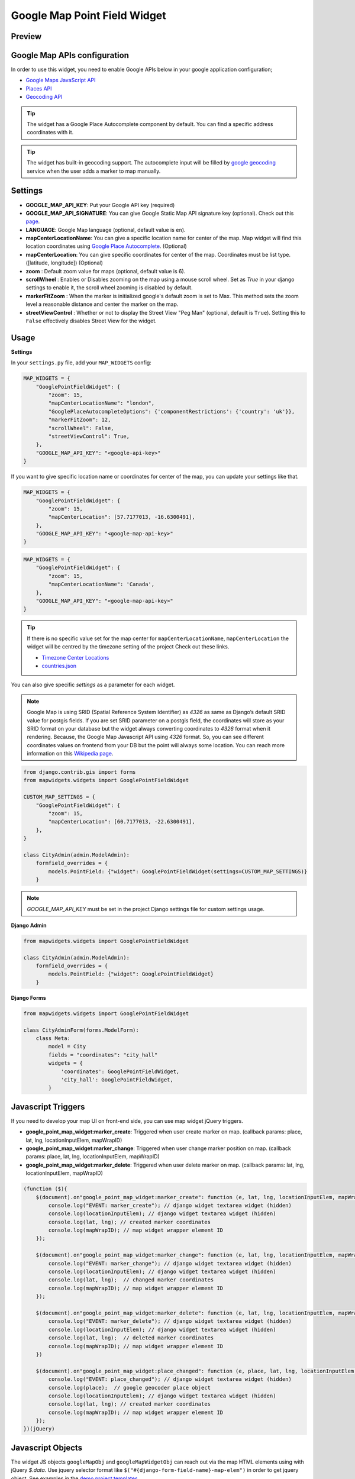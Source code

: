 .. _google_point_field_map_widgets:

Google Map Point Field Widget
=============================

Preview
^^^^^^^

.. image:: ../_static/images/google-point-field-map-widget.gif


Google Map APIs configuration
^^^^^^^^^^^^^^^^^^^^^^^^^^^^^
In order to use this widget, you need to enable Google APIs below in your google application configuration;

- `Google Maps JavaScript API <https://console.cloud.google.com/apis/library/maps-backend.googleapis.com>`_
- `Places API <https://console.cloud.google.com/apis/library/places-backend.googleapis.com>`_
- `Geocoding API <https://console.cloud.google.com/apis/library/geocoding-backend.googleapis.com>`_


.. Tip::

    The widget has a Google Place Autocomplete component by default. You can find a specific address coordinates with it.

.. Tip::

    The widget has built-in geocoding support. The autocomplete input will be filled by `google geocoding <https://developers.google.com/maps/documentation/javascript/geocoding/>`_ service when the user adds a marker to map manually.


Settings
^^^^^^^^

* **GOOGLE_MAP_API_KEY**: Put your Google API key (required)

* **GOOGLE_MAP_API_SIGNATURE**: You can give Google Static Map API signature key (optional). Check out this `page <https://developers.google.com/maps/documentation/static-maps/get-api-key/>`_.

* **LANGUAGE**: Google Map language (optional, default value is ``en``).

* **mapCenterLocationName**: You can give a specific location name for center of the map. Map widget will find this location coordinates using `Google Place Autocomplete <https://developers.google.com/maps/documentation/javascript/examples/places-autocomplete/>`_. (Optional)

* **mapCenterLocation**: You can give specific coordinates for center of the map. Coordinates must be list type. ([latitude, longitude]) (Optional)

* **zoom** : Default zoom value for maps (optional, default value is 6).

* **scrollWheel** : Enables or Disables zooming on the map using a mouse scroll wheel. Set as `True` in your django settings to enable it, the scroll wheel zooming is disabled by default.

* **markerFitZoom** : When the marker is initialized google's default zoom is set to Max. This method sets the zoom level a reasonable distance and center the marker on the map.

* **streetViewControl** : Whether or not to display the Street View "Peg Man" (optional, default is ``True``). Setting this to ``False`` effectively disables Street View for the widget.

Usage
^^^^^

**Settings**

In your ``settings.py`` file, add your ``MAP_WIDGETS`` config:

.. code-block:: python

    MAP_WIDGETS = {
        "GooglePointFieldWidget": {
            "zoom": 15,
            "mapCenterLocationName": "london",
            "GooglePlaceAutocompleteOptions": {'componentRestrictions': {'country': 'uk'}},
            "markerFitZoom": 12,
            "scrollWheel": False,
            "streetViewControl": True,
        },
        "GOOGLE_MAP_API_KEY": "<google-api-key>"
    }

If you want to give specific location name or coordinates for center of the map, you can update your settings like that.

.. code-block:: python

    MAP_WIDGETS = {
        "GooglePointFieldWidget": {
            "zoom": 15,
            "mapCenterLocation": [57.7177013, -16.6300491],
        },
        "GOOGLE_MAP_API_KEY": "<google-map-api-key>"
    }



.. code-block:: python

    MAP_WIDGETS = {
        "GooglePointFieldWidget": {
            "zoom": 15,
            "mapCenterLocationName": 'Canada',
        },
        "GOOGLE_MAP_API_KEY": "<google-map-api-key>"
    }


.. Tip::

    If there is no specific value set for the map center for ``mapCenterLocationName``, ``mapCenterLocation`` the widget will be centred by the timezone setting of the project
    Check out these links.

    * `Timezone Center Locations <https://github.com/erdem/django-map-widgets/blob/master/mapwidgets/constants.py/>`_
    * `countries.json <https://github.com/erdem/django-map-widgets/blob/master/mapwidgets/constants.py/>`_

You can also give specific `settings` as a parameter for each widget.

.. Note::

    Google Map is using SRID (Spatial Reference System Identifier) as `4326` as same as Django’s default SRID value for postgis fields. If you are set SRID parameter on a postgis field, the coordinates will store as your SRID format on your database but the widget always converting coordinates to `4326` format when it rendering. Because, the Google Map Javascript API using `4326` format. So, you can see different coordinates values on frontend from your DB but the point will always some location. You can reach more information on this `Wikipedia page <https://en.wikipedia.org/wiki/Spatial_reference_system>`_.


.. code-block:: python

    from django.contrib.gis import forms
    from mapwidgets.widgets import GooglePointFieldWidget

    CUSTOM_MAP_SETTINGS = {
        "GooglePointFieldWidget": {
            "zoom": 15,
            "mapCenterLocation": [60.7177013, -22.6300491],
        },
    }

    class CityAdmin(admin.ModelAdmin):
        formfield_overrides = {
            models.PointField: {"widget": GooglePointFieldWidget(settings=CUSTOM_MAP_SETTINGS)}
        }

.. Note::

    `GOOGLE_MAP_API_KEY` must be set in the project Django settings file for custom settings usage.


**Django Admin**

.. code-block:: python

    from mapwidgets.widgets import GooglePointFieldWidget

    class CityAdmin(admin.ModelAdmin):
        formfield_overrides = {
            models.PointField: {"widget": GooglePointFieldWidget}
        }

**Django Forms**

.. code-block:: python

    from mapwidgets.widgets import GooglePointFieldWidget

    class CityAdminForm(forms.ModelForm):
        class Meta:
            model = City
            fields = "coordinates": "city_hall"
            widgets = {
                'coordinates': GooglePointFieldWidget,
                'city_hall': GooglePointFieldWidget,
            }


Javascript Triggers
^^^^^^^^^^^^^^^^^^^


If you need to develop your map UI on front-end side, you can use map widget jQuery triggers.


* **google_point_map_widget:marker_create**: Triggered when user create marker on map. (callback params: place, lat, lng, locationInputElem, mapWrapID)

* **google_point_map_widget:marker_change**: Triggered when user change marker position on map. (callback params: place, lat, lng, locationInputElem, mapWrapID)

* **google_point_map_widget:marker_delete**: Triggered when user delete marker on map. (callback params: lat, lng, locationInputElem, mapWrapID)


.. code-block:: javascript

      (function ($){
          $(document).on"google_point_map_widget:marker_create": function (e, lat, lng, locationInputElem, mapWrapID {
              console.log("EVENT: marker_create"); // django widget textarea widget (hidden)
              console.log(locationInputElem); // django widget textarea widget (hidden)
              console.log(lat, lng); // created marker coordinates
              console.log(mapWrapID); // map widget wrapper element ID
          });

          $(document).on"google_point_map_widget:marker_change": function (e, lat, lng, locationInputElem, mapWrapID {
              console.log("EVENT: marker_change"); // django widget textarea widget (hidden)
              console.log(locationInputElem); // django widget textarea widget (hidden)
              console.log(lat, lng);  // changed marker coordinates
              console.log(mapWrapID); // map widget wrapper element ID
          });

          $(document).on"google_point_map_widget:marker_delete": function (e, lat, lng, locationInputElem, mapWrapID {
              console.log("EVENT: marker_delete"); // django widget textarea widget (hidden)
              console.log(locationInputElem); // django widget textarea widget (hidden)
              console.log(lat, lng);  // deleted marker coordinates
              console.log(mapWrapID); // map widget wrapper element ID
          })

          $(document).on"google_point_map_widget:place_changed": function (e, place, lat, lng, locationInputElem, mapWrapID {
              console.log("EVENT: place_changed"); // django widget textarea widget (hidden)
              console.log(place);  // google geocoder place object
              console.log(locationInputElem); // django widget textarea widget (hidden)
              console.log(lat, lng); // created marker coordinates
              console.log(mapWrapID); // map widget wrapper element ID
          });
      })(jQuery)

Javascript Objects
^^^^^^^^^^^^^^^^^^

The widget JS objects ``googleMapObj`` and ``googleMapWidgetObj`` can reach out via the map HTML elements using with jQuery `$.data`.
Use jquery selector format like  ``$("#{django-form-field-name}-map-elem")`` in order to get jquery object. See examples in the `demo project templates <https://github.com/erdem/django-map-widgets/blob/master/demo/templates/cities/form.html>`_.

